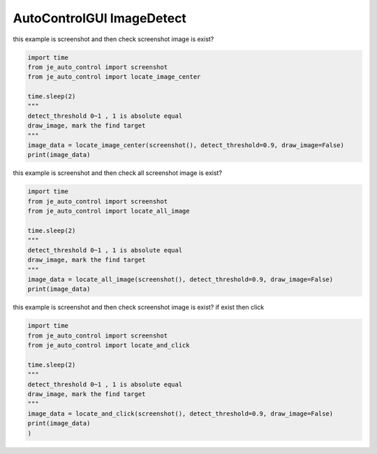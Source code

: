 ========================
AutoControlGUI ImageDetect
========================

| this example is screenshot and then check screenshot image is exist?

.. code-block:: python

    import time
    from je_auto_control import screenshot
    from je_auto_control import locate_image_center

    time.sleep(2)
    """
    detect_threshold 0~1 , 1 is absolute equal
    draw_image, mark the find target
    """
    image_data = locate_image_center(screenshot(), detect_threshold=0.9, draw_image=False)
    print(image_data)


| this example is screenshot and then check all screenshot image is exist?

.. code-block:: python

    import time
    from je_auto_control import screenshot
    from je_auto_control import locate_all_image

    time.sleep(2)
    """
    detect_threshold 0~1 , 1 is absolute equal
    draw_image, mark the find target
    """
    image_data = locate_all_image(screenshot(), detect_threshold=0.9, draw_image=False)
    print(image_data)

| this example is screenshot and then check screenshot image is exist? if exist then click

.. code-block:: python

    import time
    from je_auto_control import screenshot
    from je_auto_control import locate_and_click

    time.sleep(2)
    """
    detect_threshold 0~1 , 1 is absolute equal
    draw_image, mark the find target
    """
    image_data = locate_and_click(screenshot(), detect_threshold=0.9, draw_image=False)
    print(image_data)
    )
